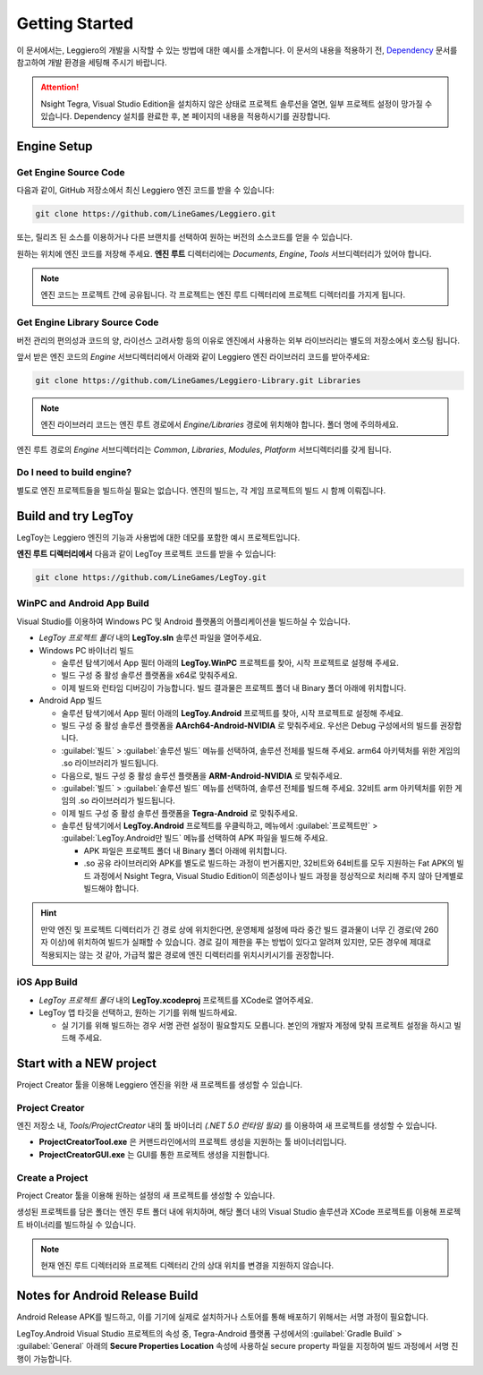 ===============
Getting Started
===============

이 문서에서는, Leggiero의 개발을 시작할 수 있는 방법에 대한 예시를 소개합니다.
이 문서의 내용을 적용하기 전, `Dependency <10_dependency.html>`_ 문서를 참고하여 개발 환경을 세팅해 주시기 바랍니다.

.. Attention:: Nsight Tegra, Visual Studio Edition을 설치하지 않은 상태로 프로젝트 솔루션을 열면, 일부 프로젝트 설정이 망가질 수 있습니다. Dependency 설치를 완료한 후, 본 페이지의 내용을 적용하시기를 권장합니다.


Engine Setup
============

Get Engine Source Code
----------------------
다음과 같이, GitHub 저장소에서 최신 Leggiero 엔진 코드를 받을 수 있습니다:

.. code-block:: console
  
  git clone https://github.com/LineGames/Leggiero.git
  

또는, 릴리즈 된 소스를 이용하거나 다른 브랜치를 선택하여 원하는 버전의 소스코드를 얻을 수 있습니다.

원하는 위치에 엔진 코드를 저장해 주세요. **엔진 루트** 디렉터리에는 *Documents*, *Engine*, *Tools* 서브디렉터리가 있어야 합니다.

.. Note:: 엔진 코드는 프로젝트 간에 공유됩니다. 각 프로젝트는 엔진 루트 디렉터리에 프로젝트 디렉터리를 가지게 됩니다.

Get Engine Library Source Code
------------------------------
버전 관리의 편의성과 코드의 양, 라이선스 고려사항 등의 이유로 엔진에서 사용하는 외부 라이브러리는 별도의 저장소에서 호스팅 됩니다.

앞서 받은 엔진 코드의 *Engine* 서브디렉터리에서 아래와 같이 Leggiero 엔진 라이브러리 코드를 받아주세요:

.. code-block:: console
  
  git clone https://github.com/LineGames/Leggiero-Library.git Libraries
  

.. Note:: 엔진 라이브러리 코드는 엔진 루트 경로에서 *Engine/Libraries* 경로에 위치해야 합니다. 폴더 명에 주의하세요.

엔진 루트 경로의 *Engine* 서브디렉터리는 *Common*, *Libraries*, *Modules*, *Platform* 서브디렉터리를 갖게 됩니다.

Do I need to build engine?
--------------------------
별도로 엔진 프로젝트들을 빌드하실 필요는 없습니다. 엔진의 빌드는, 각 게임 프로젝트의 빌드 시 함께 이뤄집니다.


Build and try LegToy
====================

LegToy는 Leggiero 엔진의 기능과 사용법에 대한 데모를 포함한 예시 프로젝트입니다.

**엔진 루트 디렉터리에서** 다음과 같이 LegToy 프로젝트 코드를 받을 수 있습니다:

.. code-block:: console
  
  git clone https://github.com/LineGames/LegToy.git
  

WinPC and Android App Build
---------------------------
Visual Studio를 이용하여 Windows PC 및 Android 플랫폼의 어플리케이션을 빌드하실 수 있습니다.

- *LegToy 프로젝트 폴더* 내의 **LegToy.sln** 솔루션 파일을 열어주세요.
  
- Windows PC 바이너리 빌드
  
  + 술루션 탐색기에서 App 필터 아래의 **LegToy.WinPC** 프로젝트를 찾아, 시작 프로젝트로 설정해 주세요.
    
  + 빌드 구성 중 활성 솔루션 플랫폼을 x64로 맞춰주세요.
    
  + 이제 빌드와 런타임 디버깅이 가능합니다. 빌드 결과물은 프로젝트 폴더 내 Binary 폴더 아래에 위치합니다.
    
  
- Android App 빌드
  
  + 술루션 탐색기에서 App 필터 아래의 **LegToy.Android** 프로젝트를 찾아, 시작 프로젝트로 설정해 주세요.
    
  + 빌드 구성 중 활성 솔루션 플랫폼을 **AArch64-Android-NVIDIA** 로 맞춰주세요. 우선은 Debug 구성에서의 빌드를 권장합니다.
    
  + :guilabel:`빌드` > :guilabel:`솔루션 빌드` 메뉴를 선택하여, 솔루션 전체를 빌드해 주세요. arm64 아키텍처를 위한 게임의 .so 라이브러리가 빌드됩니다.
    
  + 다음으로, 빌드 구성 중 활성 솔루션 플랫폼을 **ARM-Android-NVIDIA** 로 맞춰주세요.
    
  + :guilabel:`빌드` > :guilabel:`솔루션 빌드` 메뉴를 선택하여, 솔루션 전체를 빌드해 주세요. 32비트 arm 아키텍처를 위한 게임의 .so 라이브러리가 빌드됩니다.
    
  + 이제 빌드 구성 중 활성 솔루션 플랫폼을 **Tegra-Android** 로 맞춰주세요.
    
  + 솔루션 탐색기에서 **LegToy.Android** 프로젝트를 우클릭하고, 메뉴에서 :guilabel:`프로젝트만` > :guilabel:`LegToy.Android만 빌드` 메뉴를 선택하여 APK 파일을 빌드해 주세요.
    
    • APK 파일은 프로젝트 폴더 내 Binary 폴더 아래에 위치합니다.
      
    • .so 공유 라이브러리와 APK를 별도로 빌드하는 과정이 번거롭지만, 32비트와 64비트를 모두 지원하는 Fat APK의 빌드 과정에서 Nsight Tegra, Visual Studio Edition이 의존성이나 빌드 과정을 정상적으로 처리해 주지 않아 단계별로 빌드해야 합니다.
      
    
  

.. Hint:: 만약 엔진 및 프로젝트 디렉터리가 긴 경로 상에 위치한다면, 운영체제 설정에 따라 중간 빌드 결과물이 너무 긴 경로(약 260자 이상)에 위치하여 빌드가 실패할 수 있습니다. 경로 길이 제한을 푸는 방법이 있다고 알려져 있지만, 모든 경우에 제대로 적용되지는 않는 것 같아, 가급적 짧은 경로에 엔진 디렉터리를 위치시키시기를 권장합니다.

iOS App Build
-------------

- *LegToy 프로젝트 폴더* 내의 **LegToy.xcodeproj** 프로젝트를 XCode로 열어주세요.
  
- LegToy 앱 타깃을 선택하고, 원하는 기기를 위해 빌드하세요.
  
  + 실 기기를 위해 빌드하는 경우 서명 관련 설정이 필요할지도 모릅니다. 본인의 개발자 계정에 맞춰 프로젝트 설정을 하시고 빌드해 주세요.
    
  


Start with a NEW project
========================

Project Creator 툴을 이용해 Leggiero 엔진을 위한 새 프로젝트를 생성할 수 있습니다.

Project Creator
---------------
엔진 저장소 내, *Tools/ProjectCreator* 내의 툴 바이너리 *(.NET 5.0 런타임 필요)* 를 이용하여 새 프로젝트를 생성할 수 있습니다.

- **ProjectCreatorTool.exe** 은 커맨드라인에서의 프로젝트 생성을 지원하는 툴 바이너리입니다.
  
- **ProjectCreatorGUI.exe** 는 GUI를 통한 프로젝트 생성을 지원합니다.
  
Create a Project
----------------
Project Creator 툴을 이용해 원하는 설정의 새 프로젝트를 생성할 수 있습니다.

생성된 프로젝트를 담은 폴더는 엔진 루트 폴더 내에 위치하며, 해당 폴더 내의 Visual Studio 솔루션과 XCode 프로젝트를 이용해 프로젝트 바이너리를 빌드하실 수 있습니다.

.. Note:: 현재 엔진 루트 디렉터리와 프로젝트 디렉터리 간의 상대 위치를 변경을 지원하지 않습니다.


Notes for Android Release Build
===============================

Android Release APK를 빌드하고, 이를 기기에 실제로 설치하거나 스토어를 통해 배포하기 위해서는 서명 과정이 필요합니다.

LegToy.Android Visual Studio 프로젝트의 속성 중, Tegra-Android 플랫폼 구성에서의 :guilabel:`Gradle Build` > :guilabel:`General` 아래의 **Secure Properties Location** 속성에 사용하실 secure property 파일을 지정하여 빌드 과정에서 서명 진행이 가능합니다.
